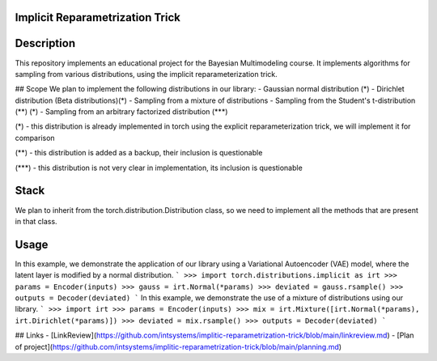 Implicit Reparametrization Trick
==========

|test| |codecov| |docs|

.. |test| image:: https://github.com/intsystems/ProjectTemplate/workflows/test/badge.svg
    :target: https://github.com/intsystems/ProjectTemplate/tree/master
    :alt: Test status
    
.. |codecov| image:: https://img.shields.io/codecov/c/github/intsystems/ProjectTemplate/master
    :target: https://app.codecov.io/gh/intsystems/ProjectTemplate
    :alt: Test coverage
    
.. |docs| image:: https://github.com/intsystems/ProjectTemplate/workflows/docs/badge.svg
    :target: https://intsystems.github.io/implicit-reparameterization-trick/
    :alt: Docs status

Description
==========

This repository implements an educational project for the Bayesian Multimodeling course. It implements algorithms for sampling from various distributions, using the implicit reparameterization trick.

## Scope
We plan to implement the following distributions in our library:
- Gaussian normal distribution (*)
- Dirichlet distribution (Beta distributions)(\*)
- Sampling from a mixture of distributions
- Sampling from the Student's t-distribution (**) (\*)
- Sampling from an arbitrary factorized distribution (***)

(\*) - this distribution is already implemented in torch using the explicit reparameterization trick, we will implement it for comparison

(\*\*) - this distribution is added as a backup, their inclusion is questionable

(\*\*\*) - this distribution is not very clear in implementation, its inclusion is questionable

Stack
==========

We plan to inherit from the torch.distribution.Distribution class, so we need to implement all the methods that are present in that class.

Usage
==========

In this example, we demonstrate the application of our library using a Variational Autoencoder (VAE) model, where the latent layer is modified by a normal distribution.
```
>>> import torch.distributions.implicit as irt
>>> params = Encoder(inputs)
>>> gauss = irt.Normal(*params)
>>> deviated = gauss.rsample()
>>> outputs = Decoder(deviated)
```
In this example, we demonstrate the use of a mixture of distributions using our library.
```
>>> import irt
>>> params = Encoder(inputs)
>>> mix = irt.Mixture([irt.Normal(*params), irt.Dirichlet(*params)])
>>> deviated = mix.rsample()
>>> outputs = Decoder(deviated)
```

## Links
- [LinkReview](https://github.com/intsystems/implitic-reparametrization-trick/blob/main/linkreview.md)
- [Plan of project](https://github.com/intsystems/implitic-reparametrization-trick/blob/main/planning.md)
